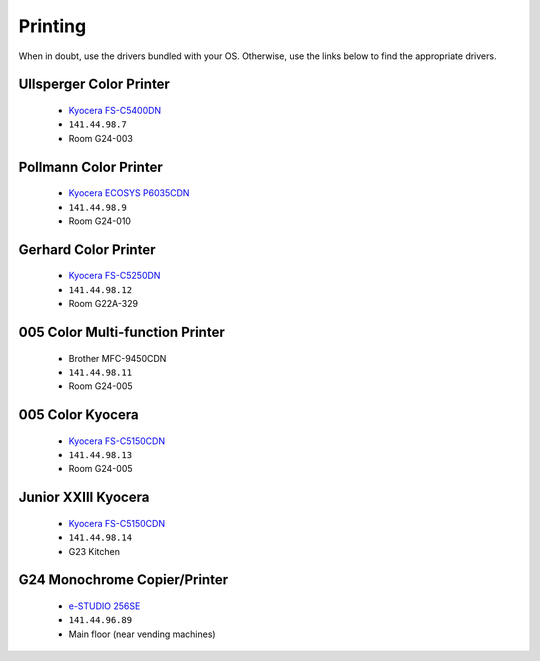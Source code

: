 Printing
********

When in doubt, use the drivers bundled with your OS. Otherwise, use the links
below to find the appropriate drivers.

Ullsperger Color Printer
------------------------
 * `Kyocera FS-C5400DN`_
 * ``141.44.98.7``
 * Room G24-003

Pollmann Color Printer
----------------------
 * `Kyocera ECOSYS P6035CDN`_
 * ``141.44.98.9``
 * Room G24-010

Gerhard Color Printer
---------------------
 * `Kyocera FS-C5250DN`_
 * ``141.44.98.12``
 * Room G22A-329

005 Color Multi-function Printer
--------------------------------
 * Brother MFC-9450CDN
 * ``141.44.98.11``
 * Room G24-005

005 Color Kyocera
-----------------
 * `Kyocera FS-C5150CDN`_
 * ``141.44.98.13``
 * Room G24-005

Junior XXIII Kyocera
--------------------
 * `Kyocera FS-C5150CDN`_
 * ``141.44.98.14``
 * G23 Kitchen

G24 Monochrome Copier/Printer
-----------------------------
 * `e-STUDIO 256SE`_
 * ``141.44.96.89``
 * Main floor (near vending machines)

.. _Kyocera FS-C5400DN: https://www.kyoceradocumentsolutions.eu/index/service/dlc.false.driver.FSC5400DN._.EN.html
.. _Kyocera FS-C5150CDN: http://www.kyoceradocumentsolutions.de/index/serviceworld/downloadcenter.false.driver.FSC5150DN._.EN.html
.. _Kyocera FS-C5250DN: http://www.kyoceradocumentsolutions.de/index/serviceworld/downloadcenter.false.driver.FSC5250DN._.EN.html
.. _e-STUDIO 256SE: http://www.eid.toshiba.com.au/n_driver_ebx_mono.asp
.. _Kyocera ECOSYS P6035CDN: https://www.kyoceradocumentsolutions.eu/index/service/dlc.false.driver.ECOSYSP6035CDN._.EN.html
